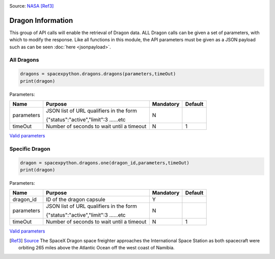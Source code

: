 .. image:: ../images/dragon.jpg
   :scale: 12 %

Source: `NASA <http://nasa.gov>`_ [Ref3]_

Dragon Information
*******************

This group of API calls will enable the retrieval of Dragon data. ALL Dragon calls can be given a set of parameters, with which to modify the response.
Like all functions in this module, the API parameters must be given as a JSON payload such as can be seen :doc:`here <jsonpayload>`.

All Dragons
```````````

.. code-block:: python

    dragons = spacexpython.dragons.dragons(parameters,timeOut)
    print(dragon)

Parameters:

.. tabularcolumns:: |1|1|C|C|

+------------+-------------------------------------------+-----------+---------+
| Name       | Purpose                                   | Mandatory | Default |
+============+===========================================+===========+=========+
| parameters | JSON list of URL qualifiers in the form   |      N    |         |
+            +                                           +           +         +
|            | {"status":"active","limit":3 ......etc    |           |         |
+------------+-------------------------------------------+-----------+---------+
| timeOut    | Number of seconds to wait until a timeout |      N    |    1    |
+------------+-------------------------------------------+-----------+---------+

`Valid parameters <https://docs.spacexdata.com/?version=latest#32f4fc1e-37e8-4d1b-8ec4-ac729441ddb2>`_

Specific Dragon
```````````````

.. code-block:: python

    dragon = spacexpython.dragons.one(dragon_id,parameters,timeOut)
    print(dragon)

Parameters:

.. tabularcolumns:: |1|1|C|C|

+------------+-------------------------------------------+-----------+---------+
| Name       | Purpose                                   | Mandatory | Default |
+============+===========================================+===========+=========+
| dragon_id  | ID of the dragon capsule                  |      Y    |         |
+------------+-------------------------------------------+-----------+---------+
| parameters | JSON list of URL qualifiers in the form   |      N    |         |
+            +                                           +           +         +
|            | {"status":"active","limit":3 ......etc    |           |         |
+------------+-------------------------------------------+-----------+---------+
| timeOut    | Number of seconds to wait until a timeout |      N    |    1    |
+------------+-------------------------------------------+-----------+---------+

`Valid parameters <https://docs.spacexdata.com/?version=latest#a9129d6a-1bab-42a1-af1b-2b1064016f9d>`_

.. [Ref3] `Source <https://www.flickr.com/photos/nasa2explore/48432875977/>`_ The SpaceX Dragon space freighter approaches the International Space Station as both spacecraft were orbiting 265 miles above the Atlantic Ocean off the west coast of Namibia.